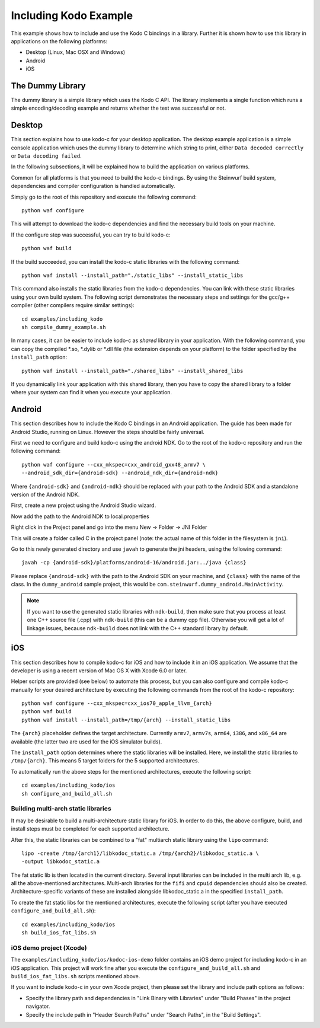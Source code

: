 Including Kodo Example
======================

This example shows how to include and use the Kodo C bindings in a library.
Further it is shown how to use this library in applications on the
following platforms:

* Desktop (Linux, Mac OSX and Windows)
* Android
* iOS

The Dummy Library
-----------------

The dummy library is a simple library which uses the Kodo C API. The
library implements a single function which runs a simple encoding/decoding
example and returns whether the test was successful or not.

Desktop
-------

This section explains how to use kodo-c for your desktop application.
The desktop example application is a simple console application which uses
the dummy library to determine which string to print, either
``Data decoded correctly`` or ``Data decoding failed``.

In the following subsections, it will be explained how to build the application
on various platforms.

Common for all platforms is that you need to build the kodo-c bindings.
By using the Steinwurf build system, dependencies and compiler configuration is
handled automatically.

Simply go to the root of this repository and execute the following command::

    python waf configure

This will attempt to download the kodo-c dependencies and find the necessary
build tools on your machine.

If the configure step was successful, you can try to build kodo-c::

    python waf build

If the build succeeded, you can install the kodo-c static libraries with the
following command::

    python waf install --install_path="./static_libs" --install_static_libs

This command also installs the static libraries from the kodo-c dependencies.
You can link with these static libraries using your own build system. The
following script demonstrates the necessary steps and settings for the gcc/g++
compiler (other compilers require similar settings)::

    cd examples/including_kodo
    sh compile_dummy_example.sh

In many cases, it can be easier to include kodo-c as *shared* library in
your application. With the following command, you can copy the compiled
*.so, *.dylib or *.dll file (the extension depends on your platform)
to the folder specified by the ``install_path`` option::

    python waf install --install_path="./shared_libs" --install_shared_libs

If you dynamically link your application with this shared library, then you
have to copy the shared library to a folder where your system can find it
when you execute your application.

Android
-------

This section describes how to include the Kodo C bindings in an Android
application.
The guide has been made for Android Studio, running on Linux. However the
steps should be fairly universal.

First we need to configure and build kodo-c using the android NDK. Go to the
root of the kodo-c repository and run the following command::

  python waf configure --cxx_mkspec=cxx_android_gxx48_armv7 \
  --android_sdk_dir={android-sdk} --android_ndk_dir={android-ndk}

Where ``{android-sdk}`` and ``{android-ndk}`` should be replaced with your
path to the Android SDK and a standalone version of the Android NDK.

First, create a new project using the Android Studio wizard.

Now add the path to the Android NDK to local.properties

Right click in the Project panel and go into the menu New -> Folder -> JNI Folder

This will create a folder called C in the project panel
(note: the actual name of this folder in the filesystem is ``jni``).

Go to this newly generated directory and use ``javah`` to generate the
jni headers, using the following command::

    javah -cp {android-sdk}/platforms/android-16/android.jar:../java {class}

Please replace ``{android-sdk}`` with the path to the Android SDK on your
machine, and ``{class}`` with the name of the class. In the ``dummy_android``
sample project, this would be ``com.steinwurf.dummy_android.MainActivity``.

.. note:: If you want to use the generated static libraries with ``ndk-build``,
          then make sure that you process at least one C++ source file (.cpp)
          with ``ndk-build`` (this can be a dummy cpp file). Otherwise you
          will get a lot of linkage issues, because ``ndk-build`` does not link
          with the C++ standard library by default.

iOS
---

This section describes how to compile kodo-c for iOS and how to include it
in an iOS application. We assume that the developer is using a recent version
of Mac OS X with Xcode 6.0 or later.

Helper scripts are provided (see below) to automate this process, but you
can also configure and compile kodo-c manually for your desired architecture by
executing the following commands from the root of the kodo-c repository::

  python waf configure --cxx_mkspec=cxx_ios70_apple_llvm_{arch}
  python waf build
  python waf install --install_path=/tmp/{arch} --install_static_libs

The ``{arch}`` placeholder defines the target architecture. Currently
``armv7``, ``armv7s``, ``arm64``, ``i386``, and ``x86_64`` are available
(the latter two are used for the iOS simulator builds).

The ``install_path`` option determines where the static libraries will be
installed. Here, we install the static libraries to ``/tmp/{arch}``. This
means 5 target folders for the 5 supported architectures.

To automatically run the above steps for the mentioned architectures,
execute the following script::

    cd examples/including_kodo/ios
    sh configure_and_build_all.sh

Building multi-arch static libraries
....................................

It may be desirable to build a multi-architecture static library for iOS.
In order to do this, the above configure, build, and install steps must be
completed for each supported architecture.

After this, the static libraries can be combined to a "fat" multiarch static
library using the ``lipo`` command::

  lipo -create /tmp/{arch1}/libkodoc_static.a /tmp/{arch2}/libkodoc_static.a \
  -output libkodoc_static.a

The fat static lib is then located in the current directory. Several input
libraries can be included in the multi arch lib, e.g. all the above-mentioned
architectures. Multi-arch libraries for the ``fifi`` and ``cpuid`` dependencies
should also be created. Architecture-specific variants of these are installed
alongside libkodoc_static.a in the specified ``install_path``.

To create the fat static libs for the mentioned architectures, execute the
following script (after you have executed ``configure_and_build_all.sh``)::

    cd examples/including_kodo/ios
    sh build_ios_fat_libs.sh

iOS demo project (Xcode)
........................

The ``examples/including_kodo/ios/kodoc-ios-demo`` folder contains an iOS demo
project for including kodo-c in an iOS application. This project will work
fine after you execute the ``configure_and_build_all.sh`` and
``build_ios_fat_libs.sh`` scripts mentioned above.

If you want to include kodo-c in your own Xcode project, then please set
the library and include path options as follows:

- Specify the library path and dependencies in "Link Binary with Libraries"
  under "Build Phases" in the project navigator.
- Specify the include path in "Header Search Paths" under "Search Paths",
  in the "Build Settings".
